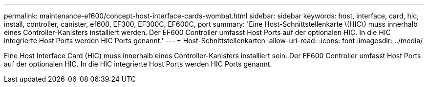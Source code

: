 ---
permalink: maintenance-ef600/concept-host-interface-cards-wombat.html 
sidebar: sidebar 
keywords: host, interface, card, hic, install, controller, canister, ef600, EF300, EF300C, EF600C, port 
summary: 'Eine Host-Schnittstellenkarte \(HIC\) muss innerhalb eines Controller-Kanisters installiert werden. Der EF600 Controller umfasst Host Ports auf der optionalen HIC. In die HIC integrierte Host Ports werden HIC Ports genannt.' 
---
= Host-Schnittstellenkarten
:allow-uri-read: 
:icons: font
:imagesdir: ../media/


[role="lead"]
Eine Host Interface Card (HIC) muss innerhalb eines Controller-Kanisters installiert sein. Der EF600 Controller umfasst Host Ports auf der optionalen HIC. In die HIC integrierte Host Ports werden HIC Ports genannt.
